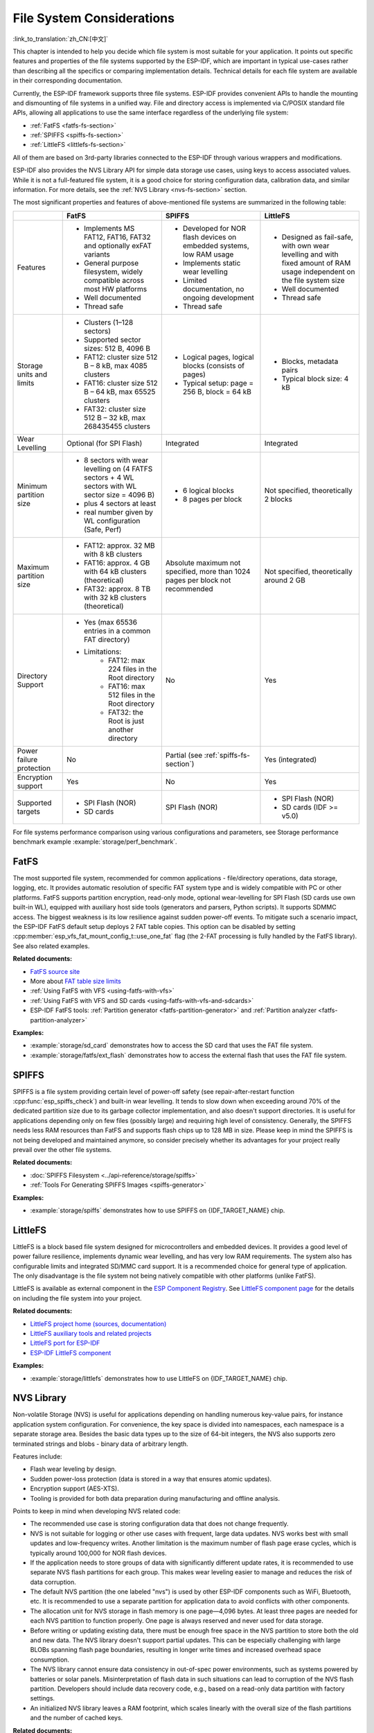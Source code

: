File System Considerations
==========================

:link_to_translation:`zh_CN:[中文]`

This chapter is intended to help you decide which file system is most suitable for your application. It points out specific features and properties of the file systems supported by the ESP-IDF, which are important in typical use-cases rather than describing all the specifics or comparing implementation details. Technical details for each file system are available in their corresponding documentation.

Currently, the ESP-IDF framework supports three file systems. ESP-IDF provides convenient APIs to handle the mounting and dismounting of file systems in a unified way. File and directory access is implemented via C/POSIX standard file APIs, allowing all applications to use the same interface regardless of the underlying file system:

- :ref:`FatFS <fatfs-fs-section>`
- :ref:`SPIFFS <spiffs-fs-section>`
- :ref:`LittleFS <littlefs-fs-section>`

All of them are based on 3rd-party libraries connected to the ESP-IDF through various wrappers and modifications.

ESP-IDF also provides the NVS Library API for simple data storage use cases, using keys to access associated values. While it is not a full-featured file system, it is a good choice for storing configuration data, calibration data, and similar information. For more details, see the :ref:`NVS Library <nvs-fs-section>` section.

The most significant properties and features of above-mentioned file systems are summarized in the following table:

.. list-table::
    :widths: 20 40 40 40
    :header-rows: 1

    * -
      - FatFS
      - SPIFFS
      - LittleFS
    * - Features
      - * Implements MS FAT12, FAT16, FAT32 and optionally exFAT variants
        * General purpose filesystem, widely compatible across most HW platforms
        * Well documented
        * Thread safe
      - * Developed for NOR flash devices on embedded systems, low RAM usage
        * Implements static wear levelling
        * Limited documentation, no ongoing development
        * Thread safe
      - * Designed as fail-safe, with own wear levelling and with fixed amount of RAM usage independent on the file system size
        * Well documented
        * Thread safe
    * - Storage units and limits
      - * Clusters (1–128 sectors)
        * Supported sector sizes: 512 B, 4096 B
        * FAT12: cluster size 512 B – 8 kB, max 4085 clusters
        * FAT16: cluster size 512 B – 64 kB, max 65525 clusters
        * FAT32: cluster size 512 B – 32 kB, max 268435455 clusters
      - * Logical pages, logical blocks (consists of pages)
        * Typical setup: page = 256 B, block = 64 kB
      - * Blocks, metadata pairs
        * Typical block size: 4 kB
    * - Wear Levelling
      - Optional (for SPI Flash)
      - Integrated
      - Integrated
    * - Minimum partition size
      - * 8 sectors with wear levelling on (4 FATFS sectors + 4 WL sectors with WL sector size = 4096 B)
        * plus 4 sectors at least
        * real number given by WL configuration (Safe, Perf)
      - * 6 logical blocks
        * 8 pages per block
      - Not specified, theoretically 2 blocks
    * - Maximum partition size
      - * FAT12: approx. 32 MB with 8 kB clusters
        * FAT16: approx. 4 GB with 64 kB clusters (theoretical)
        * FAT32: approx. 8 TB with 32 kB clusters (theoretical)
      - Absolute maximum not specified, more than 1024 pages per block not recommended
      - Not specified, theoretically around 2 GB
    * - Directory Support
      - * Yes (max 65536 entries in a common FAT directory)
        * Limitations:
            * FAT12: max 224 files in the Root directory
            * FAT16: max 512 files in the Root directory
            * FAT32: the Root is just another directory
      - No
      - Yes
    * - Power failure protection
      - No
      - Partial (see :ref:`spiffs-fs-section`)
      - Yes (integrated)
    * - Encryption support
      - Yes
      - No
      - Yes
    * - Supported targets
      - * SPI Flash (NOR)
        * SD cards
      - SPI Flash (NOR)
      - * SPI Flash (NOR)
        * SD cards (IDF >= v5.0)

For file systems performance comparison using various configurations and parameters, see Storage performance benchmark example :example:`storage/perf_benchmark`.


.. _fatfs-fs-section:

FatFS
---------

The most supported file system, recommended for common applications - file/directory operations, data storage, logging, etc. It provides automatic resolution of specific FAT system type and is widely compatible with PC or other platforms. FatFS supports partition encryption, read-only mode, optional wear-levelling for SPI Flash (SD cards use own built-in WL), equipped with auxiliary host side tools (generators and parsers, Python scripts). It supports SDMMC access. The biggest weakness is its low resilience against sudden power-off events. To mitigate such a scenario impact, the ESP-IDF FatFS default setup deploys 2 FAT table copies. This option can be disabled by setting :cpp:member:`esp_vfs_fat_mount_config_t::use_one_fat` flag (the 2-FAT processing is fully handled by the FatFS library). See also related examples.

**Related documents:**

- `FatFS source site <http://elm-chan.org/fsw/ff/>`_
- More about `FAT table size limits <https://en.wikipedia.org/wiki/Design_of_the_FAT_file_system#Size_limits>`_
- :ref:`Using FatFS with VFS <using-fatfs-with-vfs>`
- :ref:`Using FatFS with VFS and SD cards <using-fatfs-with-vfs-and-sdcards>`
- ESP-IDF FatFS tools: :ref:`Partition generator <fatfs-partition-generator>` and :ref:`Partition analyzer <fatfs-partition-analyzer>`

**Examples:**

* :example:`storage/sd_card` demonstrates how to access the SD card that uses the FAT file system.
* :example:`storage/fatfs/ext_flash` demonstrates how to access the external flash that uses the FAT file system.


.. _spiffs-fs-section:

SPIFFS
----------------------

SPIFFS is a file system providing certain level of power-off safety (see repair-after-restart function :cpp:func:`esp_spiffs_check`) and built-in wear levelling. It tends to slow down when exceeding around 70% of the dedicated partition size due to its garbage collector implementation, and also doesn't support directories. It is useful for applications depending only on few files (possibly large) and requiring high level of consistency. Generally, the SPIFFS needs less RAM resources than FatFS and supports flash chips up to 128 MB in size. Please keep in mind the SPIFFS is not being developed and maintained anymore, so consider precisely whether its advantages for your project really prevail over the other file systems.

**Related documents:**

* :doc:`SPIFFS Filesystem <../api-reference/storage/spiffs>`
* :ref:`Tools For Generating SPIFFS Images <spiffs-generator>`

**Examples:**

* :example:`storage/spiffs` demonstrates how to use SPIFFS on {IDF_TARGET_NAME} chip.


.. _littlefs-fs-section:

LittleFS
----------------------

LittleFS is a block based file system designed for microcontrollers and embedded devices. It provides a good level of power failure resilience, implements dynamic wear levelling, and has very low RAM requirements. The system also has configurable limits and integrated SD/MMC card support. It is a recommended choice for general type of application. The only disadvantage is the file system not being natively compatible with other platforms (unlike FatFS).

LittleFS is available as external component in the `ESP Component Registry <https://components.espressif.com/>`_. See `LittleFS component page <https://components.espressif.com/components/joltwallet/littlefs>`_ for the details on including the file system into your project.

**Related documents:**

* `LittleFS project home (sources, documentation) <https://github.com/littlefs-project/littlefs>`_
* `LittleFS auxiliary tools and related projects <https://github.com/littlefs-project/littlefs?tab=readme-ov-file#related-projects>`_
* `LittleFS port for ESP-IDF <https://github.com/joltwallet/esp_littlefs>`_
* `ESP-IDF LittleFS component <https://components.espressif.com/components/joltwallet/littlefs>`_

**Examples:**

* :example:`storage/littlefs` demonstrates how to use LittleFS on {IDF_TARGET_NAME} chip.

.. _nvs-fs-section:

NVS Library
---------------

Non-volatile Storage (NVS) is useful for applications depending on handling numerous key-value pairs, for instance application system configuration. For convenience, the key space is divided into namespaces, each namespace is a separate storage area. Besides the basic data types up to the size of 64-bit integers, the NVS also supports zero terminated strings and blobs - binary data of arbitrary length.

Features include:

* Flash wear leveling by design.
* Sudden power-loss protection (data is stored in a way that ensures atomic updates).
* Encryption support (AES-XTS).
* Tooling is provided for both data preparation during manufacturing and offline analysis.

Points to keep in mind when developing NVS related code:

* The recommended use case is storing configuration data that does not change frequently.
* NVS is not suitable for logging or other use cases with frequent, large data updates. NVS works best with small updates and low-frequency writes. Another limitation is the maximum number of flash page erase cycles, which is typically around 100,000 for NOR flash devices.
* If the application needs to store groups of data with significantly different update rates, it is recommended to use separate NVS flash partitions for each group. This makes wear leveling easier to manage and reduces the risk of data corruption.
* The default NVS partition (the one labeled "nvs") is used by other ESP-IDF components such as WiFi, Bluetooth, etc. It is recommended to use a separate partition for application data to avoid conflicts with other components.
* The allocation unit for NVS storage in flash memory is one page—4,096 bytes. At least three pages are needed for each NVS partition to function properly. One page is always reserved and never used for data storage.
* Before writing or updating existing data, there must be enough free space in the NVS partition to store both the old and new data. The NVS library doesn't support partial updates. This can be especially challenging with large BLOBs spanning flash page boundaries, resulting in longer write times and increased overhead space consumption.
* The NVS library cannot ensure data consistency in out-of-spec power environments, such as systems powered by batteries or solar panels. Misinterpretation of flash data in such situations can lead to corruption of the NVS flash partition. Developers should include data recovery code, e.g., based on a read-only data partition with factory settings.
* An initialized NVS library leaves a RAM footprint, which scales linearly with the overall size of the flash partitions and the number of cached keys.

**Related documents:**

- To learn more about the API and NVS library details, see the :doc:`NVS documentation page <../api-reference/storage/nvs_flash>`.
- For mass production, you can use the :doc:`NVS Partition Generator Utility <../api-reference/storage/nvs_partition_gen>`.
- For offline NVS partition analysis, you can use the :doc:`NVS Partition Parser Utility <../api-reference/storage/nvs_partition_parse>`.

**Examples:**

- :example:`storage/nvs/nvs_rw_value` demonstrates how to use NVS to write and read a single integer value.
- :example:`storage/nvs/nvs_rw_blob` demonstrates how to use NVS to write and read a blob.
- :example:`security/nvs_encryption_hmac` demonstrates NVS encryption using the HMAC peripheral, where the encryption keys are derived from the HMAC key burnt in eFuse.
- :example:`security/flash_encryption` demonstrates the flash encryption workflow including NVS partition creation and usage.


File handling design considerations
-----------------------------------

Here are several recommendation for building reliable storage features into your application:

* Use C Standard Library file APIs (ISO or POSIX) wherever possible. This high-level interface guarantees you will not need to change much, if it comes for instance to switching to a different file system. All the ESP-IDF supported file systems work as underlying layer for C STDLIB calls, so the specific file system details are nearly transparent to the application code. The only parts unique to each single system are formatting, mounting and diagnostic/repair functions
* Keep the file system dependent code separated, use wrappers to allow minimum change updates
* Design reasonable structure of your application file storage:
    * Distribute the load evenly, if possible. Use meaningful number of directories/subdirectories (for instance FAT12 can keep only 224 records in its root directory).
    * Avoid using too many files or too large files (though the latter usually causes less troubles than the former). Each file equals to a record in the system's internal "database", which can easily end up in the necessary overhead consuming more space than the data stored. Even worse case is exhausting the filesystem's resources and subsequent failure of the application - which can happen really quickly in embedded systems' environment.
    * Be cautious about number of write or erase operations performed in SPI Flash memory (for example, each write in the FatFS involves full erase of the area to be written). NOR Flash devices typically survive 100,000+ erase cycles per sector, and their lifetime is extended by the Wear-Levelling mechanism (implemented as a standalone component in corresponding driver stack, transparent from the application's perspective). The Wear-Levelling algorithm rotates the Flash memory sectors all around given partition space, so it requires some disk space available for the virtual sector shuffle. If you create "well-tailored" partition with the minimum space needed and manage to fill it with your application data, the Wear Levelling becomes ineffective and your device would degrade quickly. Projects with Flash write frequency around 500ms are fully capable to destroy average ESP32 flash in few days time (real world example).
    * With the previous point given, consider using reasonably large partitions to ensure safe margins for your data. It is usually cheaper to invest into extra Flash space than to forcibly resolve troubles unexpectedly happening in the field.
    * Think twice before deciding for specific file system - they are not 100% equal and each application has own strategy and requirements. For instance, the NVS is not suitable for storing a production data, as its design doesn't deal well with too many items being stored (recommended maximum for NVS partition size would be around 128 kB).


Encrypting partitions
---------------------

{IDF_TARGET_NAME} based chips provide several features to encrypt the contents of various partitions within chip's main SPI flash memory. All the necessary information can be found in chapters :doc:`Flash Encryption <../security/flash-encryption>` and :doc:`NVS Encryption <../api-reference/storage/nvs_encryption>`. Both variants use the AES family of algorithms, the Flash Encryption provides hardware-driven encryption scheme and is transparent from the software's perspective, whilst the NVS Encryption is a software feature implemented using mbedTLS component (though the mbedTLS can internally use the AES hardware accelerator, if available on given chip model). The latter requires the Flash Encryption enabled as the NVS Encryption needs a proprietary encrypted partition to hold its keys, and the NVS internal structure is not compatible with the Flash Encryption design. Therefore, both features come separate.

Considering the storage security scheme and the design of {IDF_TARGET_NAME} chips, there are several implications that may not be fully obvious in the main documents:

* The Flash encryption applies only to the main SPI Flash memory, due to its cache module design (all the "transparent" encryption APIs run over this cache). This implies that external flash partitions cannot be encrypted using the native Flash Encryption means.
* External partition encryption can be deployed by implementing custom encrypt/decrypt code in appropriate driver APIs - either by implementing own SPI flash driver (see :example:`storage/custom_flash_driver`) or by customizing higher levels in the driver stack, for instance by providing own :ref:`FatFS disk IO layer <fatfs-diskio-layer>`.

